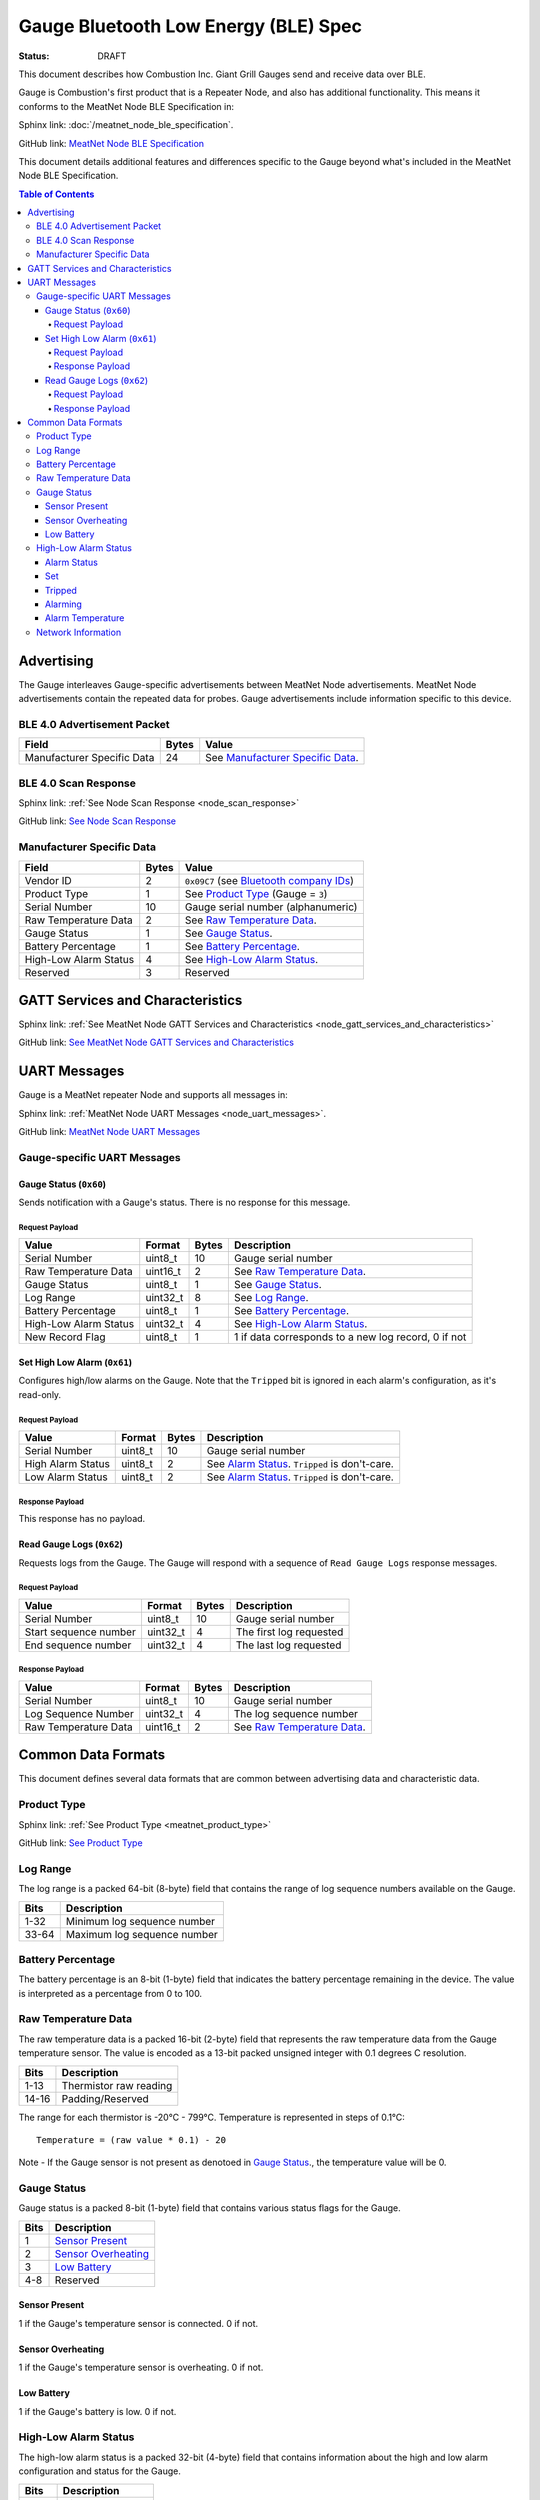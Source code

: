 *************************************
Gauge Bluetooth Low Energy (BLE) Spec
*************************************

:status: DRAFT

This document describes how Combustion Inc. Giant Grill Gauges send and receive 
data over BLE.

Gauge is Combustion's first product that is a Repeater Node, and also has additional
functionality. This means it conforms to the MeatNet Node BLE Specification in:

Sphinx link:
:doc:`/meatnet_node_ble_specification`.

GitHub link:
`MeatNet Node BLE Specification <./meatnet_node_ble_specification.rst>`_

This document details additional features and differences specific to the Gauge
beyond what's included in the MeatNet Node BLE Specification.

.. contents:: Table of Contents

Advertising
###########

The Gauge interleaves Gauge-specific advertisements between MeatNet Node advertisements.
MeatNet Node advertisements contain the repeated data for probes. Gauge advertisements
include information specific to this device.

BLE 4.0 Advertisement Packet
----------------------------

========================== ===== ==================================
Field                      Bytes Value
========================== ===== ==================================
Manufacturer Specific Data 24    See `Manufacturer Specific Data`_.
========================== ===== ==================================

BLE 4.0 Scan Response
---------------------

Sphinx link:
:ref:`See Node Scan Response <node_scan_response>`

GitHub link:
`See Node Scan Response <./meatnet_node_ble_specification.rst#ble-4-0-scan-response>`_


Manufacturer Specific Data
--------------------------

.. _bluetooth company ids: https://www.bluetooth.com/specifications/assigned-numbers/company-identifiers/

================================== ===== =========================================
Field                              Bytes Value
================================== ===== =========================================
Vendor ID                          2     ``0x09C7`` (see `Bluetooth company IDs`_)
Product Type                       1     See `Product Type`_ (Gauge = ``3``)
Serial Number                      10    Gauge serial number (alphanumeric)
Raw Temperature Data               2     See `Raw Temperature Data`_.
Gauge Status                       1     See `Gauge Status`_.
Battery Percentage                 1     See `Battery Percentage`_.
High-Low Alarm Status              4     See `High-Low Alarm Status`_.
Reserved                           3     Reserved
================================== ===== =========================================


GATT Services and Characteristics
#################################

Sphinx link:
:ref:`See MeatNet Node GATT Services and Characteristics <node_gatt_services_and_characteristics>`

GitHub link:
`See MeatNet Node GATT Services and Characteristics <./meatnet_node_ble_specification.rst#gatt-services-and-characteristics>`_


UART Messages
#############

Gauge is a MeatNet repeater Node and supports all messages in:

Sphinx link:
:ref:`MeatNet Node UART Messages <node_uart_messages>`.

GitHub link:
`MeatNet Node UART Messages <./meatnet_node_ble_specification.rst#uart-messages>`_

Gauge-specific UART Messages
----------------------------

Gauge Status (``0x60``)
***********************

Sends notification with a Gauge's status. There is no response for this message.

Request Payload
~~~~~~~~~~~~~~~

================================== ======== ===== =====================================================
Value                              Format   Bytes Description
================================== ======== ===== =====================================================
Serial Number                      uint8_t  10    Gauge serial number
Raw Temperature Data               uint16_t 2     See `Raw Temperature Data`_.
Gauge Status                       uint8_t  1     See `Gauge Status`_.
Log Range                          uint32_t 8     See `Log Range`_.
Battery Percentage                 uint8_t  1     See `Battery Percentage`_.
High-Low Alarm Status              uint32_t 4     See `High-Low Alarm Status`_.
New Record Flag                    uint8_t  1     1 if data corresponds to a new log record, 0 if not
================================== ======== ===== =====================================================


Set High Low Alarm (``0x61``)
*****************************

Configures high/low alarms on the Gauge. Note that the ``Tripped`` bit is 
ignored in each alarm's configuration, as it's read-only.

Request Payload
~~~~~~~~~~~~~~~

================================== ======== ===== =====================================================
Value                              Format   Bytes Description
================================== ======== ===== =====================================================
Serial Number                      uint8_t  10    Gauge serial number
High Alarm Status                  uint8_t  2     See `Alarm Status`_. ``Tripped`` is don't-care.
Low Alarm Status                   uint8_t  2     See `Alarm Status`_. ``Tripped`` is don't-care.
================================== ======== ===== =====================================================

Response Payload
~~~~~~~~~~~~~~~~

This response has no payload.


Read Gauge Logs (``0x62``)
**************************

Requests logs from the Gauge. The Gauge will respond with a sequence of 
``Read Gauge Logs`` response messages.

Request Payload
~~~~~~~~~~~~~~~

===================== ======== ===== =======================
Value                 Format   Bytes Description
===================== ======== ===== =======================
Serial Number         uint8_t  10    Gauge serial number
Start sequence number uint32_t 4     The first log requested
End sequence number   uint32_t 4     The last log requested
===================== ======== ===== =======================

Response Payload
~~~~~~~~~~~~~~~~

===================== ======== ===== ============================
Value                 Format   Bytes Description
===================== ======== ===== ============================
Serial Number         uint8_t  10    Gauge serial number
Log Sequence Number   uint32_t 4     The log sequence number
Raw Temperature Data  uint16_t 2     See `Raw Temperature Data`_.
===================== ======== ===== ============================



Common Data Formats
###################

This document defines several data formats that are common between advertising
data and characteristic data.

Product Type
------------

Sphinx link:
:ref:`See Product Type <meatnet_product_type>`

GitHub link:
`See Product Type <./meatnet_node_ble_specification.rst#product-type>`_

Log Range
---------

The log range is a packed 64-bit (8-byte) field that contains the range of
log sequence numbers available on the Gauge.

====== ===========================
Bits   Description
====== ===========================
1-32   Minimum log sequence number
33-64  Maximum log sequence number
====== ===========================


Battery Percentage
------------------

The battery percentage is an 8-bit (1-byte) field that indicates the battery
percentage remaining in the device. The value is interpreted as a percentage
from 0 to 100.

Raw Temperature Data
---------------------

The raw temperature data is a packed 16-bit (2-byte) field that represents 
the raw temperature data from the Gauge temperature sensor. The value is 
encoded as a 13-bit packed unsigned integer with 0.1 degrees C resolution.

====== ========================
Bits   Description
====== ========================
1-13   Thermistor raw reading
14-16  Padding/Reserved
====== ========================

The range for each thermistor is -20°C - 799°C. Temperature is represented in
steps of 0.1°C::

    Temperature = (raw value * 0.1) - 20

Note - If the Gauge sensor is not present as denotoed in `Gauge Status`_., the 
temperature value will be 0.

Gauge Status
------------

Gauge status is a packed 8-bit (1-byte) field that contains various status
flags for the Gauge.

====== ========================
Bits   Description
====== ========================
1      `Sensor Present`_
2      `Sensor Overheating`_
3      `Low Battery`_
4-8    Reserved
====== ========================

Sensor Present
**************

1 if the Gauge's temperature sensor is connected.
0 if not.

Sensor Overheating
******************

1 if the Gauge's temperature sensor is overheating.
0 if not.

Low Battery
************

1 if the Gauge's battery is low.  0 if not.


High-Low Alarm Status
---------------------

The high-low alarm status is a packed 32-bit (4-byte) field that contains
information about the high and low alarm configuration and status for the 
Gauge.

====== ========================
Bits   Description
====== ========================
1-16   High `Alarm Status`_
17-32  Low `Alarm Status`_
====== ========================


Alarm Status
************

The alarm status is a packed 16-bit (2-byte) field that contains information
about the configuration and status for an individual alarm.

====== ========================
Bits   Description
====== ========================
1      `Set`_
2      `Tripped`_
3      `Alarming`_
4-16   `Alarm Temperature`_
====== ========================

Set
***

1 if the alarm is set. 0 if not.

Tripped
*******

1 if the alarm is currently tripped. 0 if not.

Alarming
********

1 if the alarm is currently alarming. 0 if it is off or has been silenced.

Alarm Temperature
*****************

The alarm temperature is a packed 13-bit field that represents the alarm
temperature in 0.1°C steps. It uses the same encoding as the 
`Raw Temperature Data`_.

Network Information
-------------------

Sphinx link:
:ref:`See MeatNet Node Network Specification <node_network_information>`

GitHub link:
`See MeatNet Node Network Specification <./meatnet_node_ble_specification.rst#network-information>`_

